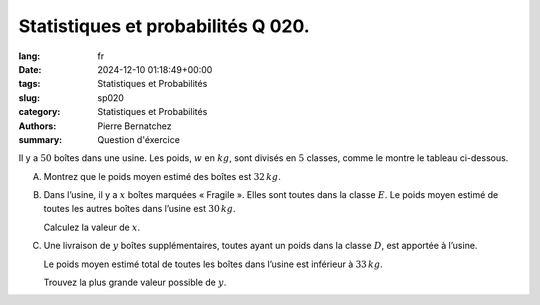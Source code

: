 Statistiques et probabilités Q 020.
===================================

:lang: fr
:date: 2024-12-10 01:18:49+00:00
:tags: Statistiques et Probabilités
:slug: sp020
:category: Statistiques et Probabilités
:authors: Pierre Bernatchez
:summary: Question d'éxercice

.. |tableau_poids_boite| image:: images/tableau_poids_boite.png
   :scale: 80%
   :alt: tableau_poids_boite

Il y a :math:`50`  boîtes dans une usine.
Les poids, :math:`w` en :math:`kg`, sont divisés en :math:`5` classes,
comme le montre le tableau ci-dessous.
 
|tableau_poids_boite|

A)

   Montrez que le poids moyen estimé des boîtes est :math:`32\,kg`.

B)

   Dans l’usine, il y a :math:`x` boîtes marquées « Fragile ».
   Elles sont toutes dans la classe :math:`E`.
   Le poids moyen estimé de toutes les autres boîtes dans l’usine est :math:`30\,kg`.

   Calculez la valeur de :math:`x`.


C)

   Une livraison de :math:`y` boîtes supplémentaires,
   toutes ayant un poids dans la classe :math:`D`, est apportée à l’usine.

   Le poids moyen estimé total de toutes les boîtes dans l’usine est inférieur à :math:`33\,kg`.

   Trouvez la plus grande valeur possible de :math:`y`.
   


   

